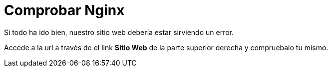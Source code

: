 = Comprobar Nginx
:page-layout: home
:!sectids:

Si todo ha ido bien, nuestro sitio web debería estar sirviendo un error.

Accede a la url a través de el link *Sitio Web* de la parte superior derecha y compruebalo tu mismo.

